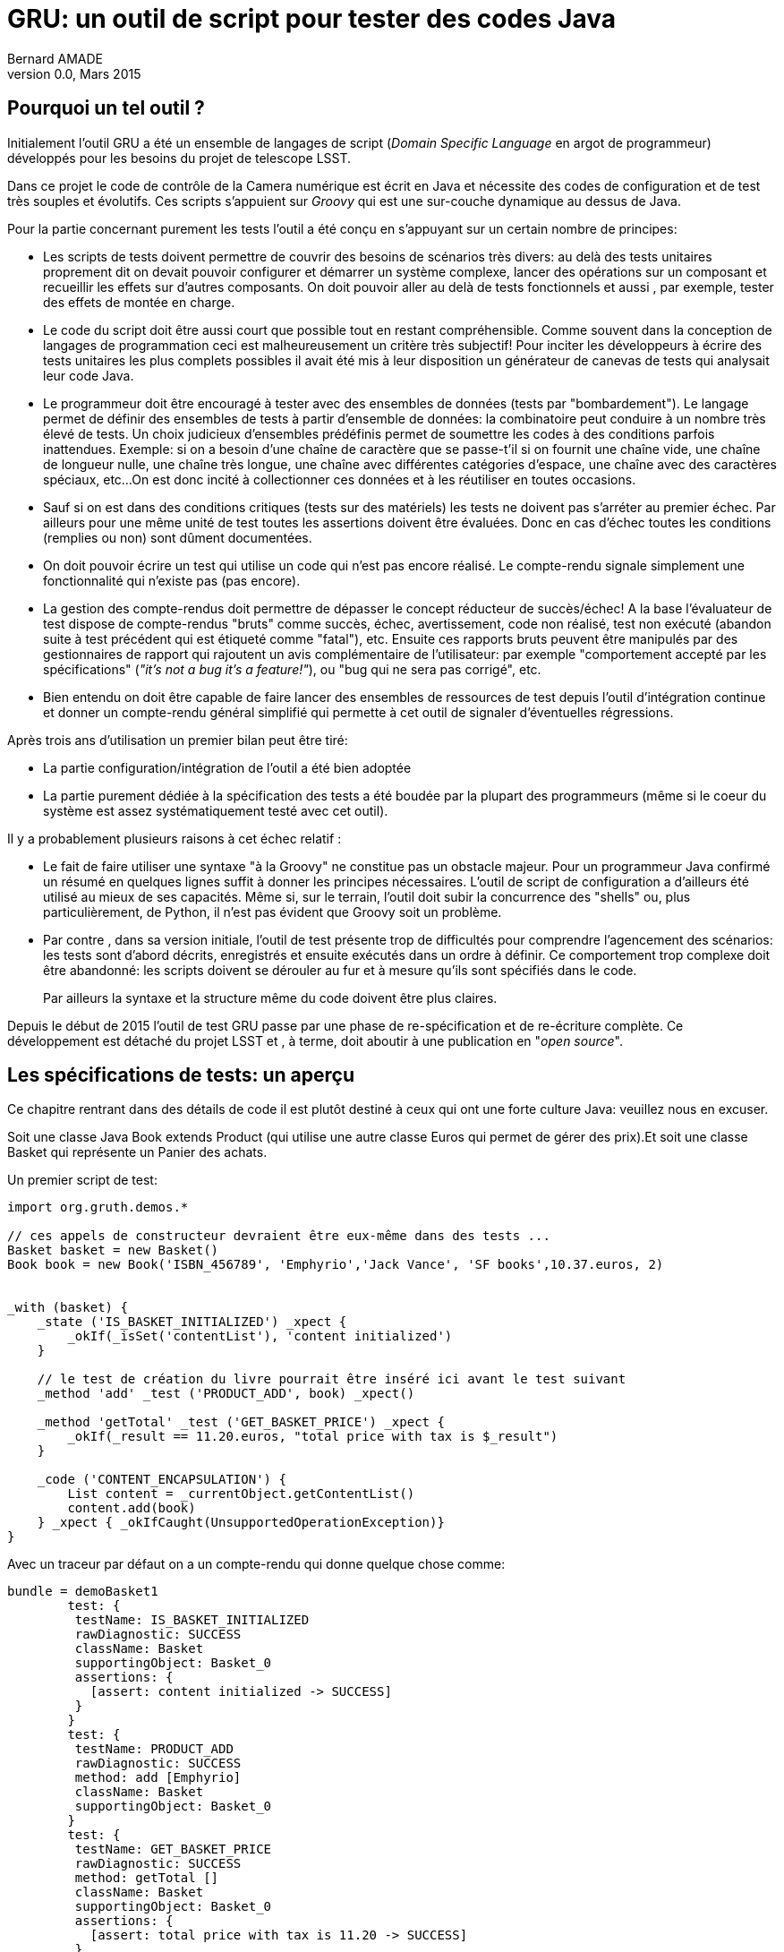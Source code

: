 = GRU: un outil de script pour tester des codes Java
:author:	Bernard AMADE
:revdate:   Mars 2015
:revnumber: 0.0
:lang: fr

//:email:     bamade@slac.stanford.edu

== Pourquoi un tel outil ?

Initialement l'outil GRU a été un ensemble de langages de script (__Domain Specific Language__ en argot de programmeur) développés pour les besoins du projet de telescope LSST.

Dans ce projet le code de contrôle de la Camera numérique est écrit en Java et nécessite des codes
 de configuration et de test  très souples et évolutifs.
Ces scripts s'appuient sur _Groovy_ qui est une sur-couche dynamique  au dessus de Java.

Pour la partie concernant purement les tests  l'outil a été conçu en s'appuyant sur un certain nombre de principes:

- Les scripts de tests doivent permettre de couvrir des besoins de scénarios très divers: au delà des tests
unitaires proprement dit on devait pouvoir configurer et démarrer un système complexe, lancer des opérations
sur un composant et recueillir les effets sur d'autres composants. On doit pouvoir aller au delà de tests
fonctionnels et aussi , par exemple, tester des effets de montée en charge.

- Le code du script doit être aussi court que possible tout en restant compréhensible. Comme souvent
dans la conception de langages de programmation ceci est malheureusement un critère très subjectif!
Pour inciter les développeurs à écrire des tests unitaires les plus complets possibles il avait été mis
à leur disposition un générateur de canevas de tests qui analysait leur code Java.

- Le programmeur doit être encouragé à tester avec des ensembles de données (tests par "bombardement").
Le langage permet de définir des ensembles de tests à partir d'ensemble de données: la combinatoire
peut conduire à un nombre très élevé de tests. Un choix judicieux d'ensembles prédéfinis permet de soumettre les codes à des conditions parfois inattendues.
Exemple: si on a besoin d'une chaîne de caractère que se passe-t'il
si on fournit une chaîne vide, une chaîne de longueur nulle, une chaîne très longue,
une chaîne avec différentes catégories d'espace,
une chaîne avec des caractères spéciaux, etc...
On est donc incité à collectionner ces données et à les réutiliser en toutes occasions.

- Sauf si on est dans des conditions critiques (tests sur des matériels) les tests ne doivent pas s'arréter
au premier échec. Par ailleurs pour une même unité de test toutes les assertions doivent être évaluées.
Donc en cas d'échec toutes les conditions (remplies ou non)  sont dûment documentées.

- On doit pouvoir écrire un test qui utilise un code qui n'est pas encore réalisé.
Le compte-rendu signale simplement une fonctionnalité qui n'existe pas (pas encore).

- La gestion des compte-rendus doit permettre de dépasser le concept réducteur de succès/échec!
A la base l'évaluateur de test dispose de compte-rendus "bruts" comme succès, échec, avertissement,
code non réalisé, test non exécuté (abandon suite à test précédent qui est étiqueté comme "fatal"), etc.
Ensuite ces rapports bruts peuvent être manipulés par des gestionnaires de rapport qui rajoutent
un avis complémentaire de l'utilisateur: par exemple "comportement accepté par les spécifications"
(__"it's not a bug it's a feature!"__), ou "bug qui ne sera pas corrigé", etc.

- Bien entendu on doit être capable de faire lancer des ensembles de ressources de test
depuis l'outil d'intégration continue et donner un compte-rendu général simplifié qui permette
à cet outil de signaler d'éventuelles régressions.


Après trois ans d'utilisation un premier bilan peut être tiré:

- La partie configuration/intégration  de l'outil a été bien adoptée

- La partie purement dédiée à la spécification des tests a été boudée par la plupart des programmeurs
(même si le coeur du système est assez systématiquement testé avec cet outil).

Il y a probablement plusieurs raisons à cet échec relatif :

- Le fait de faire utiliser  une syntaxe "à la Groovy" ne constitue pas un obstacle majeur.
Pour un programmeur Java confirmé un résumé en quelques lignes suffit à donner les principes nécessaires.
L'outil de script de configuration a d'ailleurs été utilisé au mieux de ses capacités.
Même si, sur le terrain, l'outil doit subir la concurrence des "shells" ou, plus particulièrement, de Python,
il n'est pas évident que Groovy soit un problème.

- Par contre , dans sa version initiale, l'outil de test présente trop de difficultés pour comprendre l'agencement
des scénarios: les tests sont d'abord décrits, enregistrés et ensuite exécutés dans un ordre à définir.
Ce comportement trop complexe doit être abandonné: les scripts doivent se dérouler au fur et à mesure
qu'ils sont spécifiés dans le code.
+
Par ailleurs la syntaxe et la structure même du code  doivent être plus claires.

Depuis le début de 2015 l'outil de test GRU passe par une phase de re-spécification et de re-écriture
complète. Ce développement est détaché du projet LSST et , à terme, doit aboutir à une publication
en "__open source__".

== Les spécifications de tests: un aperçu

Ce chapitre rentrant dans des détails de code il est plutôt destiné à ceux qui ont une forte culture Java:
veuillez nous en excuser.

Soit une classe Java ++Book extends Product++ (qui utilise une autre classe ++Euros++ qui permet de
gérer des prix).Et soit une classe ++Basket++ qui représente un Panier des achats.

Un premier script de test:

[code,gru]
----------------------------------
import org.gruth.demos.*

// ces appels de constructeur devraient être eux-même dans des tests ...
Basket basket = new Basket()
Book book = new Book('ISBN_456789', 'Emphyrio','Jack Vance', 'SF books',10.37.euros, 2)


_with (basket) {
    _state ('IS_BASKET_INITIALIZED') _xpect {
        _okIf(_isSet('contentList'), 'content initialized')
    }

    // le test de création du livre pourrait être inséré ici avant le test suivant
    _method 'add' _test ('PRODUCT_ADD', book) _xpect()

    _method 'getTotal' _test ('GET_BASKET_PRICE') _xpect {
        _okIf(_result == 11.20.euros, "total price with tax is $_result")
    }

    _code ('CONTENT_ENCAPSULATION') {
        List content = _currentObject.getContentList()
        content.add(book)
    } _xpect { _okIfCaught(UnsupportedOperationException)}
}

----------------------------------

Avec un traceur par défaut on a un compte-rendu qui donne quelque chose comme:

-------------------------------------------
bundle = demoBasket1
	test: {
	 testName: IS_BASKET_INITIALIZED
	 rawDiagnostic: SUCCESS
	 className: Basket
	 supportingObject: Basket_0
   	 assertions: {
	   [assert: content initialized -> SUCCESS]
 	 }
  	}
	test: {
	 testName: PRODUCT_ADD
	 rawDiagnostic: SUCCESS
	 method: add [Emphyrio]
	 className: Basket
	 supportingObject: Basket_0
   	}
	test: {
	 testName: GET_BASKET_PRICE
	 rawDiagnostic: SUCCESS
	 method: getTotal []
	 className: Basket
	 supportingObject: Basket_0
   	 assertions: {
	   [assert: total price with tax is 11.20 -> SUCCESS]
 	 }
  	}
	test: {
	 testName: CONTENT_ENCAPSULATION
	 rawDiagnostic: SUCCESS
	 className: Basket
	 supportingObject: Basket_0
   	 assertions: {
	   [assert: thrown java.lang.UnsupportedOperationException -> SUCCESS]
 	 }
 	 ...
-------------------------------------------

En résumé:

- Tout s'est bien passé. Les code décrit trois groupes d'opérations sur un objet: test d'état, test d'appel de méthode et test de code utilisant cet objet (on remarquera que ce dernier test est assez intéressant pour illustrer une propriété particulière du code).

- Le code contient tout de même quelques spécificités du langage (évaluation des chaînes entre guillemets,
écriture ++10.37.euros++, etc.)

- Pour tester "visuellement" on peut certes essayer faire  plus court! (mais justement le but est d'avoir des rapports détaillés traitable automatiquement - et, par ailleurs, le code de ++_isSet++ n'est pas trivial - ). Quand on utilise des ensembles de données
 le script devient plus riche.

=== Tests avec des ensembles de valeurs

Il existe de multiples possibilités pour définir des ensembles de valeurs et de combinaisons de tests.

Un exemple :
[code,gru]
----------------------------------
//chargement de ressources de définition
_load '/_testJava/lang/Strings'
_load '/_testJava/lang/BigDecimals'

TestDataList testDataList = [
        _await(_OK, String.plain, 'dummyTitle', 'dummyAuthor', 'dummyEditor', BigDecimal.positives.scale2,0),
        _await(_OK, String.nocontent, 'dummyTitle', 'dummyAuthor', 'dummyEditor', 10.00,0),
        _await({_okIfCaught(NegativeValueException)}, 'dummyISBN', 'dummyTitle', 'dummyAuthor', 'dummyEditor', BigDecimal.negatives,0)
]

_withClass (Book) _ctor() _test ('COMBINATION_REF_PRICE',testDataList) _xpect()

----------------------------------

Synthèse des résultats sur les 56 tests générés:

----------------------------------
---> 56 tests!. Success: 54; failed :2; scriptErrors :0
 stats: FAILED:2; SUCCESS:54;

----------------------------------

Ici des expressions comme ++String.plain++ font référence à des ensembles de valeurs prédéfinies
(dans la ressource ++Strings++)

Voici un extrait d'une telle ressource de définition (ici des valeurs liées à des entiers ++Integer++)

[code,gru]
-----------------------------------------
_using(Integer) {
    // ....
    sizes {
            ZERO 0
            ONE 1
            NEUTRAL1 66
            PRIME2 104723
            K1 1024
            K1_PLUS 1025
            K1_MINUS 1023
            K2 2048
            K2_PLUS 2049
            K2_MINUS 2047
            K5(1048 * 5)
            // etc. etc. typiquement ces valeurs sont faites pour rechercher des erreurs d'utilisation de buffers
    }
}
-----------------------------------------

Point important: toutes les données utilisées dans un test doivent être "étiquetées" (porter un  nom).
Ceci facilite l'identification unique d'un test particulier (il y a dans l'outil différentes techniques
de nommage des objets et certaines valeurs simples sont implicitement nommées).

Un autre exemple de génération de valeurs dans une plage:

[code,gru]
----------------------------------
RangeProvider provider = [0.00..10000.00, {x-> x/100}]

_withClass (Euros) _ctor {
    long start = System.currentTimeMillis()
    // on invoque un test du constructeur puis on passe chaque objet généré
    _test('CREATE_EURO', provider)  _withEach {
        // serie de tests sur chaque instance fabriquée par le constructeur
    }

    long end = System.currentTimeMillis()
   _issueReport([testName: "time", data: end-start])
}

----------------------------------

Dans ce code on notera:

- La génération de données fournies aux tests (interface ++TestDataProvider++)

- L'enchainement des appels du constructeur avec une série de tests effectuée sur chacune
des productions (++_withEach++)

- La possibilité de fabriquer des rapports sur mesure avec ++_issueReport++ (par exemple pour des tests de montée en charge)

Le rapport synthétique donne:

----------------------------------
---> 60007 tests!. Success: 60007; failed :0; scriptErrors :0
 stats: WARNINGS:9090; SUCCESS:50917;

----------------------------------

(Il y a des comportements détectés qui ne sont pas franchement des erreurs!)

== Générations de canevas de test

Bien que GRU ne soit pas uniquement consacré aux tests unitaires, il y a dans ce domaine,
des facilités impressionnantes.
En effet le programmeur d'un code Java peut faire générer automatiquement un canevas de test
à partir du code binaire.

Comme tout code généré automatiquement le code de ce canevas contient de nombreux détails
difficiles à appréhender du premier coup d'oeil ; mais
avec un éditeur adapté la lecture de ce code parait moins compliquée qu'il n'y parait.

Surtout il s'agit d'un script directement exécutable: le programmeur n'a plus qu'à compléter
au fur et à mesure les canevas de données indiquées à des endroits précis (et facilement repérables) et on obtient
une grande quantité de tests exécutables (en quelques minutes pour un programmeur familier avec
l'outil).

== Avancement

Même si les codes de cette nouvelle version de GRU sont opérationnels ils ne peuvent être publiés "en l'état".
Ces codes ont besoin d'être rendus plus solides, plus documentés avant d'être mis à une large disposition
des programmeurs Java.

Une version "publique" est prévue à l'été 2015.

Toutefois, pour en tester les principes,  la version beta est à la disposition
d'utilisateurs "pionniers" qui seraient disposés à expérimenter des tests avec cet outil
(et à fournir des avis et conseils sur ses spécifications)












